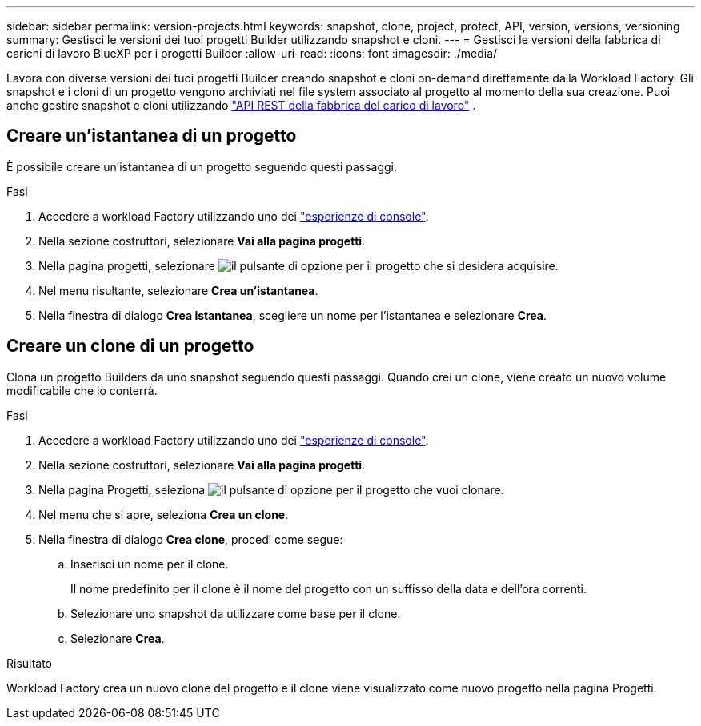 ---
sidebar: sidebar 
permalink: version-projects.html 
keywords: snapshot, clone, project, protect, API, version, versions, versioning 
summary: Gestisci le versioni dei tuoi progetti Builder utilizzando snapshot e cloni. 
---
= Gestisci le versioni della fabbrica di carichi di lavoro BlueXP per i progetti Builder
:allow-uri-read: 
:icons: font
:imagesdir: ./media/


[role="lead"]
Lavora con diverse versioni dei tuoi progetti Builder creando snapshot e cloni on-demand direttamente dalla Workload Factory. Gli snapshot e i cloni di un progetto vengono archiviati nel file system associato al progetto al momento della sua creazione. Puoi anche gestire snapshot e cloni utilizzando  https://console.workloads.netapp.com/api-doc["API REST della fabbrica del carico di lavoro"^] .



== Creare un'istantanea di un progetto

È possibile creare un'istantanea di un progetto seguendo questi passaggi.

.Fasi
. Accedere a workload Factory utilizzando uno dei link:https://docs.netapp.com/us-en/workload-setup-admin/console-experiences.html["esperienze di console"^].
. Nella sezione costruttori, selezionare *Vai alla pagina progetti*.
. Nella pagina progetti, selezionare image:icon-action.png["il pulsante di opzione"] per il progetto che si desidera acquisire.
. Nel menu risultante, selezionare *Crea un'istantanea*.
. Nella finestra di dialogo *Crea istantanea*, scegliere un nome per l'istantanea e selezionare *Crea*.




== Creare un clone di un progetto

Clona un progetto Builders da uno snapshot seguendo questi passaggi. Quando crei un clone, viene creato un nuovo volume modificabile che lo conterrà.

.Fasi
. Accedere a workload Factory utilizzando uno dei link:https://docs.netapp.com/us-en/workload-setup-admin/console-experiences.html["esperienze di console"^].
. Nella sezione costruttori, selezionare *Vai alla pagina progetti*.
. Nella pagina Progetti, seleziona image:icon-action.png["il pulsante di opzione"] per il progetto che vuoi clonare.
. Nel menu che si apre, seleziona *Crea un clone*.
. Nella finestra di dialogo *Crea clone*, procedi come segue:
+
.. Inserisci un nome per il clone.
+
Il nome predefinito per il clone è il nome del progetto con un suffisso della data e dell'ora correnti.

.. Selezionare uno snapshot da utilizzare come base per il clone.
.. Selezionare *Crea*.




.Risultato
Workload Factory crea un nuovo clone del progetto e il clone viene visualizzato come nuovo progetto nella pagina Progetti.
